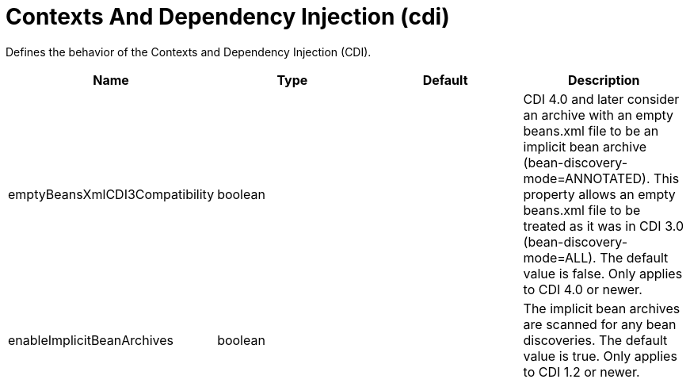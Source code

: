 = +Contexts And Dependency Injection+ (+cdi+)
:linkcss: 
:page-layout: config
:nofooter: 

+Defines the behavior of the Contexts and Dependency Injection (CDI).+

[cols="a,a,a,a",width="100%"]
|===
|Name|Type|Default|Description

|+emptyBeansXmlCDI3Compatibility+

|boolean

|

|+CDI 4.0 and later consider an archive with an empty beans.xml file to be an implicit bean archive (bean-discovery-mode=ANNOTATED). This property allows an empty beans.xml file to be treated as it was in CDI 3.0 (bean-discovery-mode=ALL). The default value is false. Only applies to CDI 4.0 or newer.+

|+enableImplicitBeanArchives+

|boolean

|

|+The implicit bean archives are scanned for any bean discoveries. The default value is true. Only applies to CDI 1.2 or newer.+
|===
